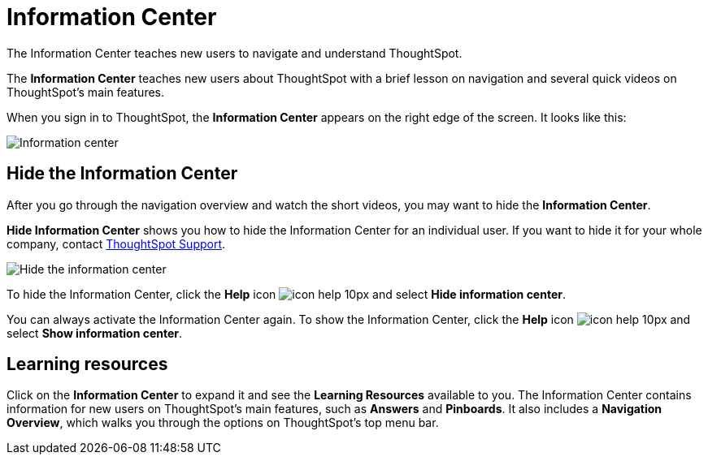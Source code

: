 = Information Center
:last_updated: 9/22/2020

The Information Center teaches new users to navigate and understand ThoughtSpot.

The *Information Center* teaches new users about ThoughtSpot with a brief lesson on navigation and several quick videos on ThoughtSpot's main features.

When you sign in to ThoughtSpot, the *Information Center* appears on the right edge of the screen.
It looks like this:

image::information-center.png[Information center]

[#hide-getting-started-menu]
== Hide the Information Center

After you go through the navigation overview and watch the short videos, you may want to hide the *Information Center*.

*Hide Information Center* shows you how to hide the Information Center for an individual user.
If you want to hide it for your whole company, contact xref:contact.adoc[ThoughtSpot Support].

image::information-center-hide.png[Hide the information center]

To hide the Information Center, click the *Help* icon image:icon-help-10px.png[] and select *Hide information center*.

You can always activate the Information Center again.
To show the Information Center, click the *Help* icon image:icon-help-10px.png[] and select *Show information center*.

== Learning resources

Click on the *Information Center* to expand it and see the *Learning Resources* available to you.
The Information Center contains information for new users on ThoughtSpot's main features, such as *Answers* and *Pinboards*.
It also includes a *Navigation Overview*, which walks you through the options on ThoughtSpot's top menu bar.
